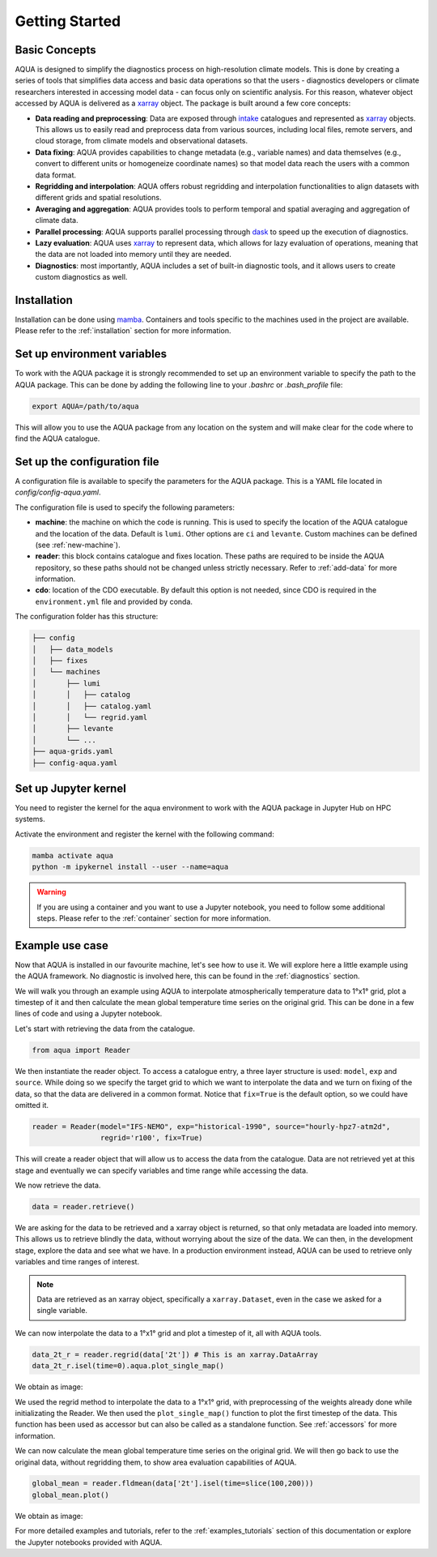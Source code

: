 .. _getting_started:
Getting Started
===============

Basic Concepts
--------------

AQUA is designed to simplify the diagnostics process on high-resolution climate models. 
This is done by creating a series of tools that simplifies data access and basic data operations so that the 
users - diagnostics developers or climate researchers interested in accessing model data - can focus only on scientific analysis.
For this reason, whatever object accessed by AQUA is delivered as a `xarray <https://docs.xarray.dev/en/stable/>`_ object.
The package is built around a few core concepts:

- **Data reading and preprocessing**: Data are exposed through `intake <https://intake.readthedocs.io/en/stable/>`_ catalogues 
  and represented as `xarray <https://docs.xarray.dev/en/stable/>`_ objects. 
  This allows us to easily read and preprocess data from various sources, including local files, remote servers, 
  and cloud storage, from climate models and observational datasets.
- **Data fixing**: AQUA provides capabilities to change metadata (e.g., variable names) and data themselves
  (e.g., convert to different units or homogeneize coordinate names) so that model data reach the users with a common data format.
- **Regridding and interpolation**: AQUA offers robust regridding and interpolation functionalities 
  to align datasets with different grids and spatial resolutions.
- **Averaging and aggregation**: AQUA provides tools to perform temporal and spatial averaging and aggregation of climate data.
- **Parallel processing**: AQUA supports parallel processing through `dask <https://examples.dask.org/xarray.html>`_ to 
  speed up the execution of diagnostics.
- **Lazy evaluation**: AQUA uses `xarray <https://docs.xarray.dev/en/stable/>`_ to represent data, 
  which allows for lazy evaluation of operations, meaning that the data are not loaded into memory until they are needed.
- **Diagnostics**: most importantly, AQUA includes a set of built-in diagnostic tools,
  and it allows users to create custom diagnostics as well.

Installation
------------

Installation can be done using `mamba <https://mamba.readthedocs.io/en/latest/>`_.
Containers and tools specific to the machines used in the project are available.
Please refer to the :ref:`installation` section for more information.

Set up environment variables
----------------------------

To work with the AQUA package it is strongly recommended to set up an environment variable
to specify the path to the AQUA package. This can be done by adding the following line to
your `.bashrc` or `.bash_profile` file:

.. code-block:: bash

    export AQUA=/path/to/aqua

This will allow you to use the AQUA package from any location on the system and will make
clear for the code where to find the AQUA catalogue.

Set up the configuration file
-----------------------------

A configuration file is available to specify the parameters for the AQUA package.
This is a YAML file located in `config/config-aqua.yaml`.

The configuration file is used to specify the following parameters:

- **machine**: the machine on which the code is running. This is used to specify the
  location of the AQUA catalogue and the location of the data. Default is ``lumi``.
  Other options are ``ci`` and ``levante``. Custom machines can be defined (see :ref:`new-machine`).
- **reader**: this block contains catalogue and fixes location.
  These paths are required to be inside the AQUA repository,
  so these paths should not be changed unless strictly necessary.
  Refer to :ref:`add-data` for more information.
- **cdo**: location of the CDO executable. By default this option is not needed, since CDO is required in the ``environment.yml`` file
  and provided by conda.

The configuration folder has this structure:

.. code-block:: text

    ├── config
    │   ├── data_models
    │   ├── fixes
    │   └── machines
    │       ├── lumi
    │       │   ├── catalog 
    │       │   ├── catalog.yaml
    │       │   └── regrid.yaml
    │       ├── levante
    │       └── ...
    ├── aqua-grids.yaml
    ├── config-aqua.yaml

Set up Jupyter kernel
---------------------

You need to register the kernel for the aqua environment to work with the AQUA 
package in Jupyter Hub on HPC systems.

Activate the environment and register the kernel with the following command:

.. code-block:: bash

    mamba activate aqua
    python -m ipykernel install --user --name=aqua

.. warning::

    If you are using a container and you want to use a Jupyter notebook, you need to
    follow some additional steps. Please refer to the :ref:`container` section for more information.

Example use case
----------------

Now that AQUA is installed in our favourite machine, let's see how to use it.
We will explore here a little example using the AQUA framework.
No diagnostic is involved here, this can be found in the :ref:`diagnostics` section.

We will walk you through an example using AQUA to interpolate atmospherically
temperature data to 1°x1° grid, plot a timestep of it and
then calculate the mean global temperature time series on the original grid.
This can be done in a few lines of code and using a Jupyter notebook.

Let's start with retrieving the data from the catalogue.

.. code-block:: python

    from aqua import Reader

We then instantiate the reader object.
To access a catalogue entry, a three layer structure is used: ``model``, ``exp`` and ``source``.
While doing so we specify the target grid to which we want to interpolate the data
and we turn on fixing of the data, so that the data are delivered in a common format.
Notice that ``fix=True`` is the default option, so we could have omitted it.

.. code-block:: python

    reader = Reader(model="IFS-NEMO", exp="historical-1990", source="hourly-hpz7-atm2d",
                    regrid='r100', fix=True)

This will create a reader object that will allow us to access the data from the catalogue.
Data are not retrieved yet at this stage and eventually we can specify variables and time range while accessing the data.

We now retrieve the data.

.. code-block:: python

    data = reader.retrieve()

We are asking for the data to be retrieved and a xarray object is returned,
so that only metadata are loaded into memory.
This allows us to retrieve blindly the data, without worrying about the size of the data.
We can then, in the development stage, explore the data and see what we have.
In a production environment instead, AQUA can be used to retrieve only variables and time ranges of interest.

.. note::
  Data are retrieved as an xarray object, specifically a ``xarray.Dataset``, even in the case we asked for a single variable.

We can now interpolate the data to a 1°x1° grid and plot a timestep of it, all with AQUA tools.

.. code-block:: python

    data_2t_r = reader.regrid(data['2t']) # This is an xarray.DataArray
    data_2t_r.isel(time=0).aqua.plot_single_map()

We obtain as image:

.. image:: figures/getting_started_map.png
    :width: 500
    :align: center

We used the regrid method to interpolate the data to a 1°x1° grid, with preprocessing of the weights already done
while initializating the Reader.
We then used the ``plot_single_map()`` function to plot the first timestep of the data.
This function has been used as accessor but can also be called as a standalone function.
See :ref:`accessors` for more information.

We can now calculate the mean global temperature time series on the original grid.
We will then go back to use the original data, without regridding them,
to show area evaluation capabilities of AQUA.

.. code-block:: python

    global_mean = reader.fldmean(data['2t'].isel(time=slice(100,200)))
    global_mean.plot()

We obtain as image:

.. image:: figures/getting_started_timeseries.png
    :width: 500
    :align: center

For more detailed examples and tutorials, refer to the :ref:`examples_tutorials` section of this documentation
or explore the Jupyter notebooks provided with AQUA.
